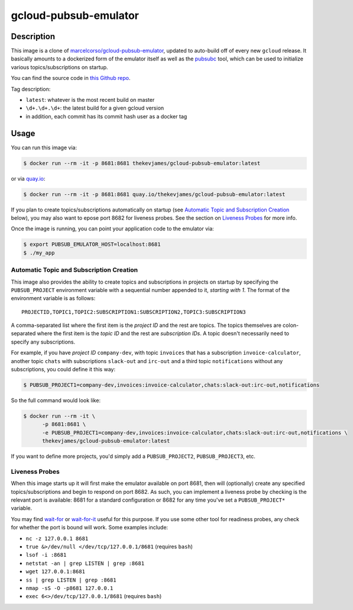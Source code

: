 gcloud-pubsub-emulator
======================

|dockerpulls|

Description
-----------

This image is a clone of `marcelcorso/gcloud-pubsub-emulator`_, updated to
auto-build off of every new ``gcloud`` release. It basically amounts to a
dockerized form of the emulator itself as well as the `pubsubc`_ tool, which
can be used to initialize various topics/subscriptions on startup.

You can find the source code in `this Github repo`_.

Tag description:

* ``latest``: whatever is the most recent build on master
* ``\d+.\d+.\d+``: the latest build for a given gcloud version
* in addition, each commit has its commit hash user as a docker tag

Usage
-----

You can run this image via:

.. code-block:: console

    $ docker run --rm -it -p 8681:8681 thekevjames/gcloud-pubsub-emulator:latest

or via `quay.io`_:

.. code-block:: console

    $ docker run --rm -it -p 8681:8681 quay.io/thekevjames/gcloud-pubsub-emulator:latest

If you plan to create topics/subscriptions automatically on startup (see
`Automatic Topic and Subscription Creation`_ below), you may also want to
epose port 8682 for liveness probes. See the section on `Liveness Probes`_ for
more info.

Once the image is running, you can point your application code to the emulator
via:

.. code-block:: console

    $ export PUBSUB_EMULATOR_HOST=localhost:8681
    $ ./my_app

Automatic Topic and Subscription Creation
~~~~~~~~~~~~~~~~~~~~~~~~~~~~~~~~~~~~~~~~~

This image also provides the ability to create topics and subscriptions in
projects on startup by specifying the ``PUBSUB_PROJECT`` environment variable
with a sequential number appended to it, *starting with 1*. The format of the
environment variable is as follows::

   PROJECTID,TOPIC1,TOPIC2:SUBSCRIPTION1:SUBSCRIPTION2,TOPIC3:SUBSCRIPTION3

A comma-separated list where the first item is the *project ID* and the rest
are topics. The topics themselves are colon-separated where the first item is
the *topic ID* and the rest are *subscription IDs*. A topic doesn't necessarily
need to specify any subscriptions.

For example, if you have *project ID* ``company-dev``, with topic ``invoices``
that has a subscription ``invoice-calculator``, another topic ``chats`` with
subscriptions ``slack-out`` and ``irc-out`` and a third topic ``notifications``
without any subscriptions, you could define it this way:

.. code-block:: console

   $ PUBSUB_PROJECT1=company-dev,invoices:invoice-calculator,chats:slack-out:irc-out,notifications

So the full command would look like:

.. code-block:: console

   $ docker run --rm -it \
         -p 8681:8681 \
         -e PUBSUB_PROJECT1=company-dev,invoices:invoice-calculator,chats:slack-out:irc-out,notifications \
         thekevjames/gcloud-pubsub-emulator:latest

If you want to define more projects, you'd simply add a ``PUBSUB_PROJECT2``,
``PUBSUB_PROJECT3``, etc.

Liveness Probes
~~~~~~~~~~~~~~~

When this image starts up it will first make the emulator available on port
8681, then will (optionally) create any specified topics/subscriptions and
begin to respond on port 8682. As such, you can implement a liveness probe by
checking is the relevant port is available: 8681 for a standard configuration
or 8682 for any time you've set a ``PUBSUB_PROJECT*`` variable.

You may find `wait-for`_ or `wait-for-it`_ useful for this purpose. If you use
some other tool for readiness probes, any check for whether the port is bound
will work. Some examples include:

* ``nc -z 127.0.0.1 8681``
* ``true &>/dev/null </dev/tcp/127.0.0.1/8681`` (requires ``bash``)
* ``lsof -i :8681``
* ``netstat -an | grep LISTEN | grep :8681``
* ``wget 127.0.0.1:8681``
* ``ss | grep LISTEN | grep :8681``
* ``nmap -sS -O -p8681 127.0.0.1``
* ``exec 6<>/dev/tcp/127.0.0.1/8681`` (requires ``bash``)

.. _marcelcorso/gcloud-pubsub-emulator: https://github.com/marcelcorso/gcloud-pubsub-emulator
.. _pubsubc: https://github.com/prep/pubsubc
.. _this Github repo: https://github.com/TheKevJames/tools/tree/master/docker-gcloud-pubsub-emulator
.. _quay.io: https://quay.io/repository/thekevjames/tuning-primer
.. _wait-for-it: https://github.com/vishnubob/wait-for-it
.. _wait-for: https://github.com/eficode/wait-for

.. |dockerpulls| image:: https://img.shields.io/docker/pulls/thekevjames/gcloud-pubsub-emulator.svg?style=flat-square
    :alt: Docker Pulls
    :target: https://hub.docker.com/r/thekevjames/gcloud-pubsub-emulator/
